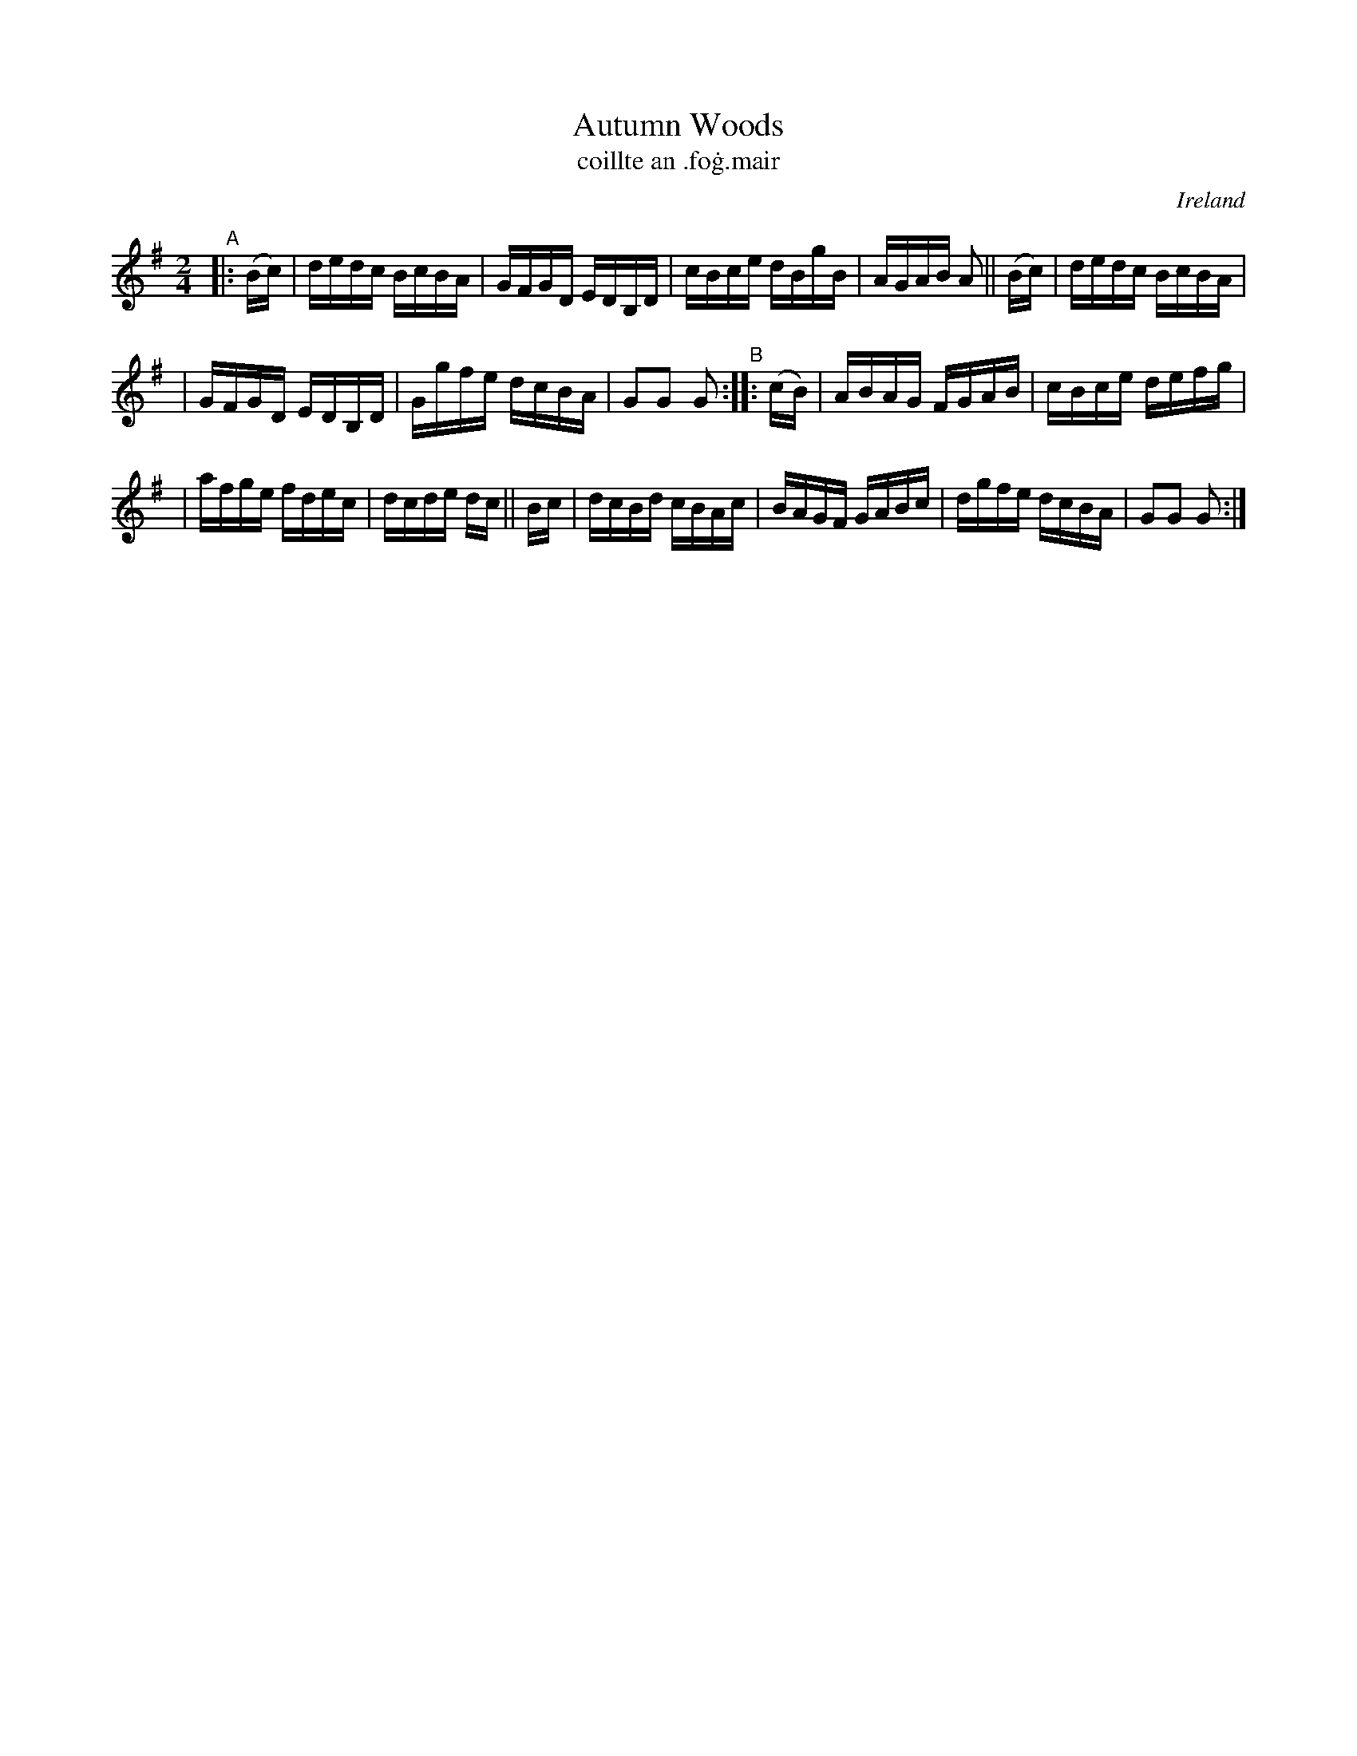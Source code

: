 X: 900
T: Autumn Woods
T: coillte an \.fo\.g\.mair
%S: s:2 b:16(8+8)
O: Ireland
B: Francis O'Neill: "The Dance Music of Ireland" (1907) no. 900
R: Hornpipe
Z: Transcribed by Frank Nordberg - http://www.musicaviva.com
F: http://www.musicaviva.com/abc/tunes/ireland/oneill-1001/0900/oneill-1001-0900-1.abc
M: 2/4
L: 1/16
K: G
"^A"|: (Bc) | dedc BcBA | GFGD EDB,D | cBce dBgB | AGAB A2 || (Bc) | dedc BcBA |
| GFGD EDB,D | Ggfe dcBA | G2G2 G2 "^B":: (cB) | ABAG FGAB | cBce defg |
| afge fdec | dcde dc || Bc | dcBd cBAc | BAGF GABc | dgfe dcBA | G2G2 G2 :|

